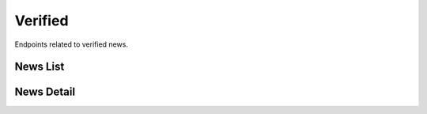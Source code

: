 Verified
========

Endpoints related to verified news.


News List
---------

.. http:get:: /news/verified/news

    Fetches list of verified news.

    :query string current_verdict: filtering by verdict from ``true, false, spam, unidentified, no_verdict, dispute``
    :query list domains[]: filtering by a list of domain names
    :query boolean is_assigned_to_me: filtering duplicate items
    :query boolean is_duplicate: filtering duplicate items
    :query boolean is_published: filtering for published news
    :query string search: search filter (by ``text`` field)
    :query string origin: filtering by news origin from ``plugin, chatbot, mobile``
    :query list tags[]: filtering by a list of tag names

    :>jsonarr string comment: news comment
    :>jsonarr string current_verdict: news current verdict
    :>jsonarr object expert_opinion: expert opinion object
    :>jsonarr list fact_checker_opinions: list of fact checker opinion objects
    :>jsonarr uuid id: news id
    :>jsonarr boolean is_assigned_to_me: is news assigned to requesting user
    :>jsonarr boolean is_duplicate: is news duplicated
    :>jsonarr boolean is_published: is news published
    :>jsonarr string origin: news origin
    :>jsonarr datetime reported_at: news reported at
    :>jsonarr string screenshot_url: news screenshot url
    :>jsonarr list sensitive_keywords: list of sensitive keywords
    :>jsonarr list tags: list of tags
    :>jsonarr string text: news text
    :>jsonarr string url: news url

    :statuscode 200: success
    :statuscode 401: not authorized
    :statuscode 403: invalid permissions

    **Example request**:

    .. http:example:: curl httpie

        GET /news/verified/news HTTP/1.1
        Content-Type: application/json
        Authorization: Token decdb3eb3e17ea10753de3eedf73252b9f0dcdb326cf78e78d07ab2c97cd0651

    **Example response**:

    .. sourcecode:: http

        HTTP/1.1 200 OK
        Allow: GET, HEAD, OPTIONS
        Content-Type: application/json

        {
            "current_page": 1,
            "page_size": 20,
            "results": [
                {
                    "comment": "test_comment",
                    "current_verdict": "true",
                    "expert_opinion": {},
                    "fact_checker_opinions": [],
                    "id": "52bccefb-b122-4fe8-aab2-cf6061da20a7",
                    "is_assigned_to_me": true,
                    "is_duplicate": false,
                    "is_published": true,
                    "origin": "plugin",
                    "reported_at": "2020-05-11T05:04:14.943309Z",
                    "screenshot_url": "www.screenshot.url",
                    "sensitive_keywords": [],
                    "tags": [
                        {
                            "created_at": "2020-05-11T05:04:14.943309Z",
                            "id": "52bcce12-b122-4fe8-aab2-cf6061da20a7",
                            "name": "test_name"
                        }
                    ],
                    "test": "test_text",
                    "url": "www.test.url"
                }
            ],
            "total": 1
        }

News Detail
-----------

.. http:get:: /news/verified/news/(uuid:pk)

    Fetches verified news details.

    :>json string comment: news comment
    :>json string current_verdict: news current verdict
    :>json object expert_opinion: expert opinion object
    :>json list fact_checker_opinions: list of fact checker opinion objects
    :>json uuid id: news id
    :>json boolean is_assigned_to_me: is news assigned to requesting user
    :>json boolean is_duplicate: is news duplicated
    :>json boolean is_published: is news published
    :>json string origin: news origin
    :>json datetime reported_at: news reported at
    :>json string screenshot_url: news screenshot url
    :>json list sensitive_keywords: list of sensitive keywords
    :>json list tags: list of tags
    :>json string text: news text
    :>json string url: news url

    :statuscode 200: success
    :statuscode 401: not authorized
    :statuscode 403: invalid permissions
    :statuscode 404: does not exist

    **Example request**:

    .. http:example:: curl httpie

        GET /news/verified/news/52bccefb-b122-4fe8-aab2-cf6061da20a7 HTTP/1.1
        Content-Type: application/json
        Authorization: Token decdb3eb3e17ea10753de3eedf73252b9f0dcdb326cf78e78d07ab2c97cd0651

    **Example response**:

    .. sourcecode:: http

        HTTP/1.1 200 OK
        Allow: GET, HEAD, OPTIONS
        Content-Type: application/json

        {
            "comment": "test_comment",
            "current_verdict": "true",
            "expert_opinion": {},
            "fact_checker_opinions": [],
            "id": "52bccefb-b122-4fe8-aab2-cf6061da20a7",
            "is_assigned_to_me": true,
            "is_duplicate": false,
            "is_published": true,
            "origin": "plugin",
            "reported_at": "2020-05-11T05:04:14.943309Z",
            "screenshot_url": "www.screenshot.url",
            "sensitive_keywords": [],
            "tags": [
                {
                    "created_at": "2020-05-11T05:04:14.943309Z",
                    "id": "52bcce12-b122-4fe8-aab2-cf6061da20a7",
                    "name": "test_name"
                }
            ],
            "test": "test_text",
            "url": "www.test.url"
        }
